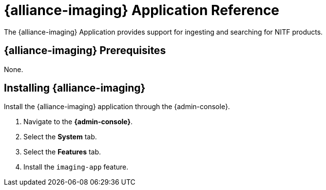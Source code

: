 :title: {alliance-imaging}
:status: published
:type: applicationReference
:summary: Provides support for ingesting and searching for NITF products.
:order: 21

= {alliance-imaging} Application Reference

The {alliance-imaging} Application provides support for ingesting and searching for NITF products.

== {alliance-imaging} Prerequisites

None.

== Installing {alliance-imaging}

Install the {alliance-imaging} application through the {admin-console}.

. Navigate to the *{admin-console}*.
. Select the *System* tab.
. Select the *Features* tab.
. Install the `imaging-app` feature.
